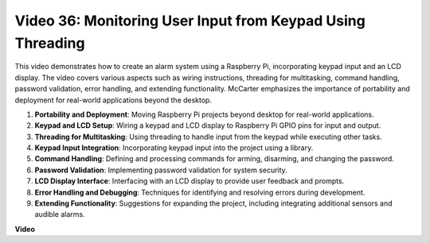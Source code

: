 
Video 36: Monitoring User Input from Keypad Using Threading
=======================================================================================


This video demonstrates how to create an alarm system using a Raspberry Pi, incorporating keypad input and an LCD display. The video covers various aspects such as wiring instructions, threading for multitasking, command handling, password validation, error handling, and extending functionality. McCarter emphasizes the importance of portability and deployment for real-world applications beyond the desktop.


1. **Portability and Deployment**: Moving Raspberry Pi projects beyond desktop for real-world applications.
2. **Keypad and LCD Setup**: Wiring a keypad and LCD display to Raspberry Pi GPIO pins for input and output.
3. **Threading for Multitasking**: Using threading to handle input from the keypad while executing other tasks.
4. **Keypad Input Integration**: Incorporating keypad input into the project using a library.
5. **Command Handling**: Defining and processing commands for arming, disarming, and changing the password.
6. **Password Validation**: Implementing password validation for system security.
7. **LCD Display Interface**: Interfacing with an LCD display to provide user feedback and prompts.
8. **Error Handling and Debugging**: Techniques for identifying and resolving errors during development.
9. **Extending Functionality**: Suggestions for expanding the project, including integrating additional sensors and audible alarms.


**Video**

.. raw:: html


    <iframe width="700" height="500" src="https://www.youtube.com/embed/lzv9cwdU_ok?si=VyGkOZt_vOGniMap" title="YouTube video player" frameborder="0" allow="accelerometer; autoplay; clipboard-write; encrypted-media; gyroscope; picture-in-picture; web-share" allowfullscreen></iframe>




